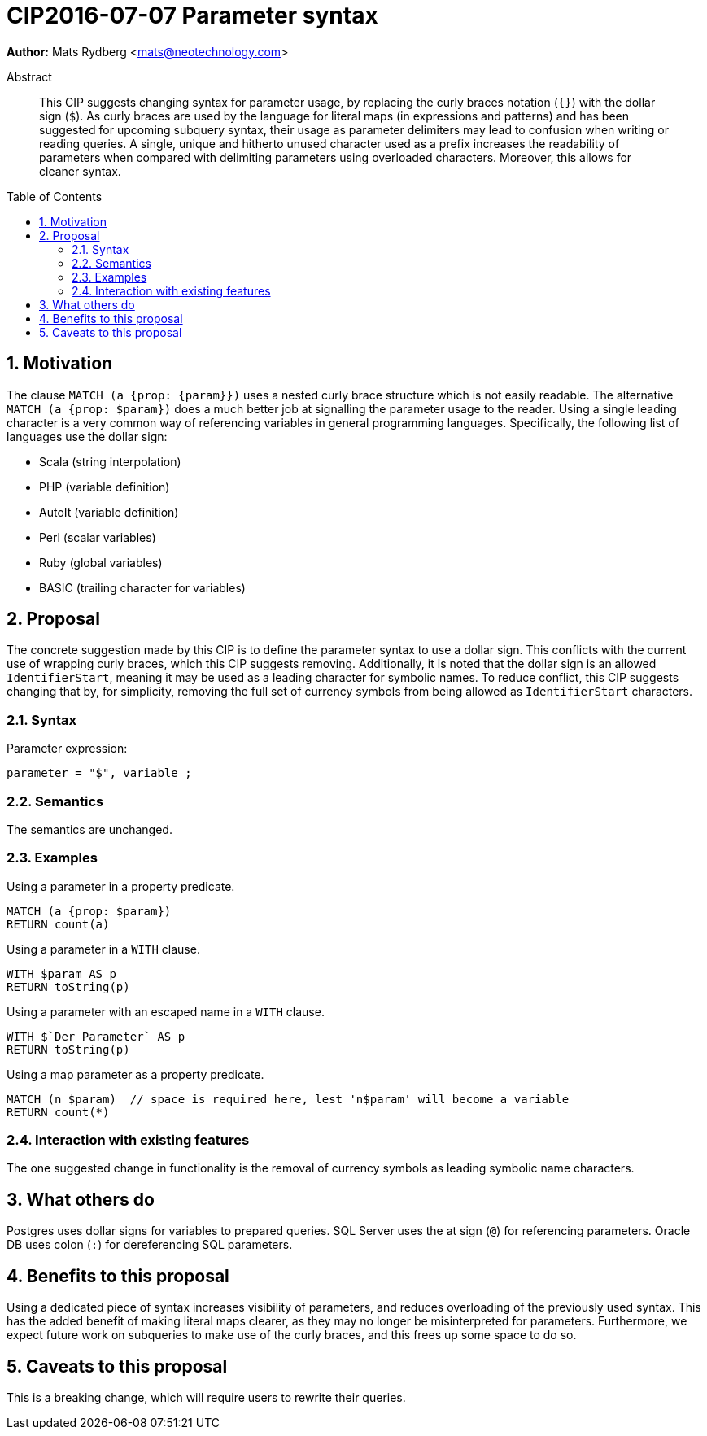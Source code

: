 = CIP2016-07-07 Parameter syntax
:numbered:
:toc:
:toc-placement: macro
:source-highlighter: codemirror

*Author:* Mats Rydberg <mats@neotechnology.com>

[abstract]
.Abstract
--
This CIP suggests changing syntax for parameter usage, by replacing the curly braces notation (`{}`) with the dollar sign (`$`).
As curly braces are used by the language for literal maps (in expressions and patterns) and has been suggested for upcoming subquery syntax, their usage as parameter delimiters may lead to confusion when writing or reading queries.
A single, unique and hitherto unused character used as a prefix increases the readability of parameters when compared with delimiting parameters using overloaded characters. Moreover, this allows for cleaner syntax.
--

toc::[]

== Motivation

The clause `MATCH (a {prop: {param}})` uses a nested curly brace structure which is not easily readable.
The alternative `MATCH (a {prop: $param})` does a much better job at signalling the parameter usage to the reader.
Using a single leading character is a very common way of referencing variables in general programming languages.
Specifically, the following list of languages use the dollar sign:

- Scala (string interpolation)
- PHP (variable definition)
- AutoIt (variable definition)
- Perl (scalar variables)
- Ruby (global variables)
- BASIC (trailing character for variables)

== Proposal

The concrete suggestion made by this CIP is to define the parameter syntax to use a dollar sign.
This conflicts with the current use of wrapping curly braces, which this CIP suggests removing.
Additionally, it is noted that the dollar sign is an allowed `IdentifierStart`, meaning it may be used as a leading character for symbolic names.
To reduce conflict, this CIP suggests changing that by, for simplicity, removing the full set of currency symbols from being allowed as `IdentifierStart` characters.

=== Syntax

.Parameter expression:
[source, ebnf]
----
parameter = "$", variable ;
----

=== Semantics

The semantics are unchanged.

=== Examples

.Using a parameter in a property predicate.
[source, cypher]
----
MATCH (a {prop: $param})
RETURN count(a)
----

.Using a parameter in a `WITH` clause.
[source, cypher]
----
WITH $param AS p
RETURN toString(p)
----

.Using a parameter with an escaped name in a `WITH` clause.
[source, cypher]
----
WITH $`Der Parameter` AS p
RETURN toString(p)
----

.Using a map parameter as a property predicate.
[source, cypher]
----
MATCH (n $param)  // space is required here, lest 'n$param' will become a variable
RETURN count(*)
----

=== Interaction with existing features

The one suggested change in functionality is the removal of currency symbols as leading symbolic name characters.

== What others do

Postgres uses dollar signs for variables to prepared queries.
SQL Server uses the at sign (`@`) for referencing parameters.
Oracle DB uses colon (`:`) for dereferencing SQL parameters.

== Benefits to this proposal

Using a dedicated piece of syntax increases visibility of parameters, and reduces overloading of the previously used syntax.
This has the added benefit of making literal maps clearer, as they may no longer be misinterpreted for parameters.
Furthermore, we expect future work on subqueries to make use of the curly braces, and this frees up some space to do so.

== Caveats to this proposal

This is a breaking change, which will require users to rewrite their queries.
